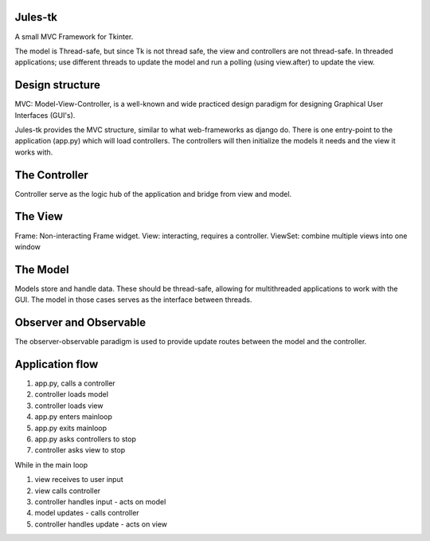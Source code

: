Jules-tk
========

A small MVC Framework for Tkinter.

The model is Thread-safe, but since Tk is not thread safe, the view and controllers are not thread-safe.
In threaded applications; use different threads to update the model and run a polling (using view.after) to update
the view.

Design structure
================

MVC: Model-View-Controller, is a well-known and wide practiced design paradigm for designing Graphical User Interfaces (GUI's).

Jules-tk provides the MVC structure, similar to what web-frameworks as django do. There is one entry-point to the application
(app.py) which will load controllers. The controllers will then initialize the models it needs and the view it works with.

The Controller
==============

Controller serve as the logic hub of the application and bridge from view and model.

The View
========

Frame: Non-interacting Frame widget.
View: interacting, requires a controller.
ViewSet: combine multiple views into one window

The Model
=========

Models store and handle data. These should be thread-safe, allowing for multithreaded applications to work with the GUI.
The model in those cases serves as the interface between threads.

Observer and Observable
=======================
The observer-observable paradigm is used to provide update routes between the model and the controller.


Application flow
================

1. app.py, calls a controller
2. controller loads model
3. controller loads view
4. app.py enters mainloop
5. app.py exits mainloop
6. app.py asks controllers to stop
7. controller asks view to stop

While in the main loop

1. view receives to user input
2. view calls controller
3. controller handles input - acts on model
4. model updates - calls controller
5. controller handles update - acts on view